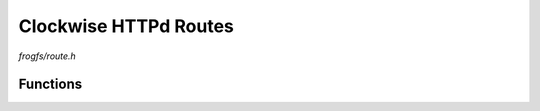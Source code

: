Clockwise HTTPd Routes
======================

`frogfs/route.h`

Functions
^^^^^^^^^

.. doxygenfunction:: frogfs_route_get
.. doxygenfunction:: frogfs_route_tpl
.. doxygenfunction:: frogfs_route_index

